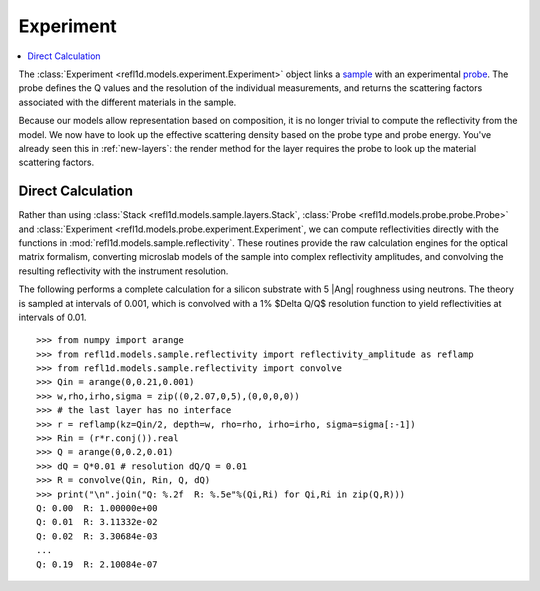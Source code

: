 .. _experiment-guide:

*******************
Experiment
*******************

.. contents:: :local:

The :class:`Experiment <refl1d.models.experiment.Experiment>` object links a
`sample <sample-guide>`_ with an experimental `probe <data-guide>`_.
The probe defines the Q values and the resolution of the individual
measurements, and returns the scattering factors associated with the
different materials in the sample.

Because our models allow representation based on composition, it is no
longer trivial to compute the reflectivity from the model.  We now have
to look up the effective scattering density based on the probe type and
probe energy.  You've already seen this in :ref:`new-layers`:
the render method for the layer requires the probe to look up the material
scattering factors.


Direct Calculation
==================

Rather than using :class:`Stack <refl1d.models.sample.layers.Stack`,
:class:`Probe <refl1d.models.probe.probe.Probe>` and
:class:`Experiment <refl1d.models.probe.experiment.Experiment`,
we  can compute reflectivities directly with the functions in
:mod:`refl1d.models.sample.reflectivity`.  These routines provide the raw
calculation engines for the optical matrix formalism, converting
microslab models of the sample into complex reflectivity amplitudes,
and convolving the resulting reflectivity with the instrument resolution.

The following performs a complete calculation for a silicon
substrate with 5 |Ang| roughness using neutrons.  The theory is sampled
at intervals of 0.001, which is convolved with a 1% $\Delta Q/Q$ resolution
function to yield reflectivities at intervals of 0.01.

::

    >>> from numpy import arange
    >>> from refl1d.models.sample.reflectivity import reflectivity_amplitude as reflamp
    >>> from refl1d.models.sample.reflectivity import convolve
    >>> Qin = arange(0,0.21,0.001)
    >>> w,rho,irho,sigma = zip((0,2.07,0,5),(0,0,0,0))
    >>> # the last layer has no interface
    >>> r = reflamp(kz=Qin/2, depth=w, rho=rho, irho=irho, sigma=sigma[:-1])
    >>> Rin = (r*r.conj()).real
    >>> Q = arange(0,0.2,0.01)
    >>> dQ = Q*0.01 # resolution dQ/Q = 0.01
    >>> R = convolve(Qin, Rin, Q, dQ)
    >>> print("\n".join("Q: %.2f  R: %.5e"%(Qi,Ri) for Qi,Ri in zip(Q,R)))
    Q: 0.00  R: 1.00000e+00
    Q: 0.01  R: 3.11332e-02
    Q: 0.02  R: 3.30684e-03
    ...
    Q: 0.19  R: 2.10084e-07

